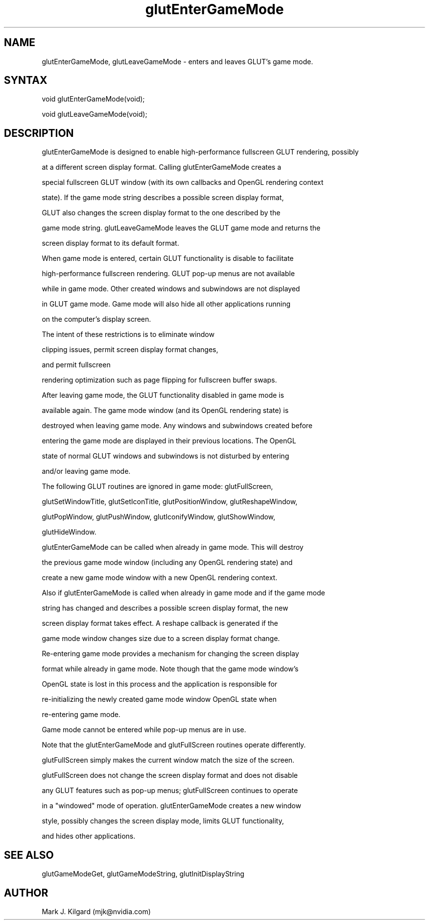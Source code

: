 .\"
.\" Copyright (c) Mark J. Kilgard, 1998.
.\"
.TH glutEnterGameMode 3GLUT "3.7" "GLUT" "GLUT"
.SH NAME
glutEnterGameMode, glutLeaveGameMode - enters and leaves GLUT's game mode.
.SH SYNTAX
.nf
.LP
void glutEnterGameMode(void);
void glutLeaveGameMode(void);
.fi
.SH DESCRIPTION

glutEnterGameMode is designed to enable high-performance fullscreen GLUT rendering, possibly
at a different screen display format.  Calling glutEnterGameMode creates a
special fullscreen GLUT window (with its own callbacks and OpenGL rendering context
state).  If the game mode string describes a possible screen display format,
GLUT also changes the screen display format to the one described by the
game mode string.  glutLeaveGameMode leaves the GLUT game mode and returns the
screen display format to its default format.

When game mode is entered, certain GLUT functionality is disable to facilitate
high-performance fullscreen rendering.  GLUT pop-up menus are not available
while in game mode.  Other created windows and subwindows are not displayed
in GLUT game mode.  Game mode will also hide all other applications running
on the computer's display screen.
The intent of these restrictions is to eliminate window
clipping issues, permit screen display format changes,
and permit fullscreen
rendering optimization such as page flipping for fullscreen buffer swaps.

After leaving game mode, the GLUT functionality disabled in game mode is
available again.  The game mode window (and its OpenGL rendering state) is
destroyed when leaving game mode.  Any windows and subwindows created before
entering the game mode are displayed in their previous locations.  The OpenGL
state of normal GLUT windows and subwindows is not disturbed by entering
and/or leaving game mode.

The following GLUT routines are ignored in game mode:  glutFullScreen,
glutSetWindowTitle, glutSetIconTitle, glutPositionWindow, glutReshapeWindow,
glutPopWindow, glutPushWindow, glutIconifyWindow, glutShowWindow,
glutHideWindow.

glutEnterGameMode can be called when already in game mode.  This will destroy
the previous game mode window (including any OpenGL rendering state) and
create a new game mode window with a new OpenGL rendering context.
Also if glutEnterGameMode is called when already in game mode and if the game mode
string has changed and describes a possible screen display format, the new
screen display format takes effect.  A reshape callback is generated if the 
game mode window changes size due to a screen display format change.

Re-entering game mode provides a mechanism for changing the screen display
format while already in game mode.  Note though that the game mode window's
OpenGL state is lost in this process and the application is responsible for
re-initializing the newly created game mode window OpenGL state when
re-entering game mode.

Game mode cannot be entered while pop-up menus are in use.

Note that the glutEnterGameMode and glutFullScreen routines operate differently.
glutFullScreen simply makes the current window match the size of the screen.
glutFullScreen does not change the screen display format and does not disable
any GLUT features such as pop-up menus; glutFullScreen continues to operate
in a "windowed" mode of operation.  glutEnterGameMode creates a new window
style, possibly changes the screen display mode, limits GLUT functionality,
and hides other applications.

.SH SEE ALSO
glutGameModeGet, glutGameModeString, glutInitDisplayString
.SH AUTHOR
Mark J. Kilgard (mjk@nvidia.com)
